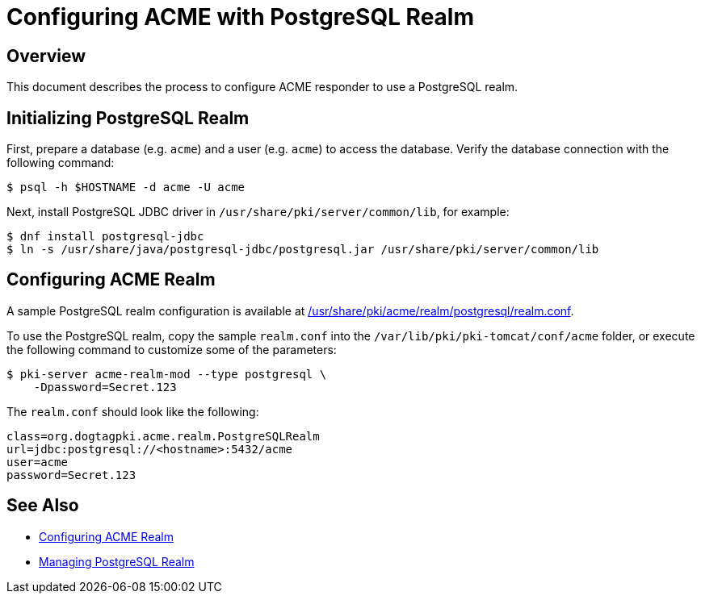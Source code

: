 # Configuring ACME with PostgreSQL Realm

## Overview

This document describes the process to configure ACME responder to use a PostgreSQL realm.

## Initializing PostgreSQL Realm

First, prepare a database (e.g. `acme`) and a user (e.g. `acme`) to access the database.
Verify the database connection with the following command:

----
$ psql -h $HOSTNAME -d acme -U acme
----

Next, install PostgreSQL JDBC driver in `/usr/share/pki/server/common/lib`, for example:

----
$ dnf install postgresql-jdbc
$ ln -s /usr/share/java/postgresql-jdbc/postgresql.jar /usr/share/pki/server/common/lib
----

## Configuring ACME Realm

A sample PostgreSQL realm configuration is available at
link:../../../base/acme/realm/postgresql/realm.conf[/usr/share/pki/acme/realm/postgresql/realm.conf].

To use the PostgreSQL realm, copy the sample `realm.conf` into the `/var/lib/pki/pki-tomcat/conf/acme` folder,
or execute the following command to customize some of the parameters:

----
$ pki-server acme-realm-mod --type postgresql \
    -Dpassword=Secret.123
----

The `realm.conf` should look like the following:

----
class=org.dogtagpki.acme.realm.PostgreSQLRealm
url=jdbc:postgresql://<hostname>:5432/acme
user=acme
password=Secret.123
----

## See Also

* link:Configuring_ACME_Realm.md[Configuring ACME Realm]
* link:../../admin/acme/Managing_PostgreSQL_Realm.adoc[Managing PostgreSQL Realm]
